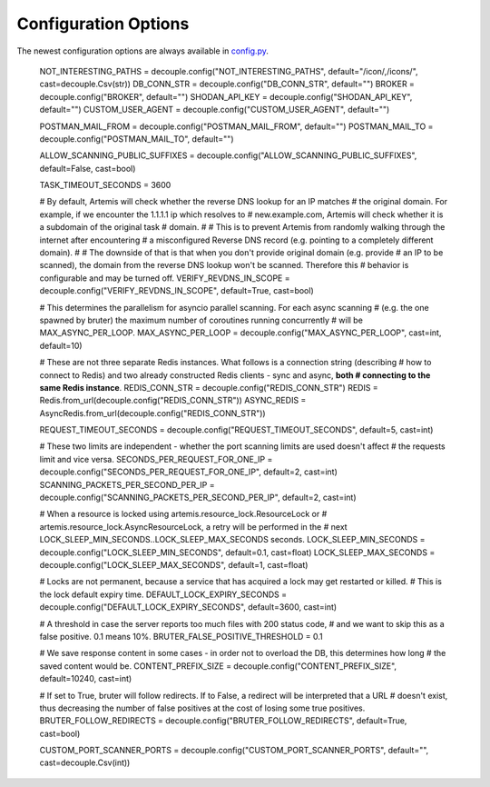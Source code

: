 Configuration Options
=====================

The newest configuration options are always available in `config.py <https://github.com/CERT-Polska/Artemis/blob/main/artemis/config.py>`_.

    NOT_INTERESTING_PATHS = decouple.config("NOT_INTERESTING_PATHS", default="/icon/,/icons/", cast=decouple.Csv(str))
    DB_CONN_STR = decouple.config("DB_CONN_STR", default="")
    BROKER = decouple.config("BROKER", default="")
    SHODAN_API_KEY = decouple.config("SHODAN_API_KEY", default="")
    CUSTOM_USER_AGENT = decouple.config("CUSTOM_USER_AGENT", default="")

    POSTMAN_MAIL_FROM = decouple.config("POSTMAN_MAIL_FROM", default="")
    POSTMAN_MAIL_TO = decouple.config("POSTMAN_MAIL_TO", default="")

    ALLOW_SCANNING_PUBLIC_SUFFIXES = decouple.config("ALLOW_SCANNING_PUBLIC_SUFFIXES", default=False, cast=bool)

    TASK_TIMEOUT_SECONDS = 3600

    # By default, Artemis will check whether the reverse DNS lookup for an IP matches
    # the original domain. For example, if we encounter the 1.1.1.1 ip which resolves to
    # new.example.com, Artemis will check whether it is a subdomain of the original task
    # domain.
    #
    # This is to prevent Artemis from randomly walking through the internet after encountering
    # a misconfigured Reverse DNS record (e.g. pointing to a completely different domain).
    #
    # The downside of that is that when you don't provide original domain (e.g. provide
    # an IP to be scanned), the domain from the reverse DNS lookup won't be scanned. Therefore this
    # behavior is configurable and may be turned off.
    VERIFY_REVDNS_IN_SCOPE = decouple.config("VERIFY_REVDNS_IN_SCOPE", default=True, cast=bool)

    # This determines the parallelism for asyncio parallel scanning. For each async scanning
    # (e.g. the one spawned by bruter) the maximum number of coroutines running concurrently
    # will be MAX_ASYNC_PER_LOOP.
    MAX_ASYNC_PER_LOOP = decouple.config("MAX_ASYNC_PER_LOOP", cast=int, default=10)

    # These are not three separate Redis instances. What follows is a connection string (describing
    # how to connect to Redis) and two already constructed Redis clients - sync and async, **both
    # connecting to the same Redis instance**.
    REDIS_CONN_STR = decouple.config("REDIS_CONN_STR")
    REDIS = Redis.from_url(decouple.config("REDIS_CONN_STR"))
    ASYNC_REDIS = AsyncRedis.from_url(decouple.config("REDIS_CONN_STR"))

    REQUEST_TIMEOUT_SECONDS = decouple.config("REQUEST_TIMEOUT_SECONDS", default=5, cast=int)

    # These two limits are independent - whether the port scanning limits are used doesn't affect
    # the requests limit and vice versa.
    SECONDS_PER_REQUEST_FOR_ONE_IP = decouple.config("SECONDS_PER_REQUEST_FOR_ONE_IP", default=2, cast=int)
    SCANNING_PACKETS_PER_SECOND_PER_IP = decouple.config("SCANNING_PACKETS_PER_SECOND_PER_IP", default=2, cast=int)

    # When a resource is locked using artemis.resource_lock.ResourceLock or
    # artemis.resource_lock.AsyncResourceLock, a retry will be performed in the
    # next LOCK_SLEEP_MIN_SECONDS..LOCK_SLEEP_MAX_SECONDS seconds.
    LOCK_SLEEP_MIN_SECONDS = decouple.config("LOCK_SLEEP_MIN_SECONDS", default=0.1, cast=float)
    LOCK_SLEEP_MAX_SECONDS = decouple.config("LOCK_SLEEP_MAX_SECONDS", default=1, cast=float)

    # Locks are not permanent, because a service that has acquired a lock may get restarted or killed.
    # This is the lock default expiry time.
    DEFAULT_LOCK_EXPIRY_SECONDS = decouple.config("DEFAULT_LOCK_EXPIRY_SECONDS", default=3600, cast=int)

    # A threshold in case the server reports too much files with 200 status code,
    # and we want to skip this as a false positive. 0.1 means 10%.
    BRUTER_FALSE_POSITIVE_THRESHOLD = 0.1

    # We save response content in some cases - in order not to overload the DB, this determines how long
    # the saved content would be.
    CONTENT_PREFIX_SIZE = decouple.config("CONTENT_PREFIX_SIZE", default=10240, cast=int)

    # If set to True, bruter will follow redirects. If to False, a redirect will be interpreted that a URL
    # doesn't exist, thus decreasing the number of false positives at the cost of losing some true positives.
    BRUTER_FOLLOW_REDIRECTS = decouple.config("BRUTER_FOLLOW_REDIRECTS", default=True, cast=bool)

    CUSTOM_PORT_SCANNER_PORTS = decouple.config("CUSTOM_PORT_SCANNER_PORTS", default="", cast=decouple.Csv(int))
